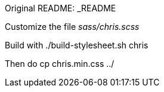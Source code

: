Original README: _README

Customize the file _sass/chris.scss_

Build with          ./build-stylesheet.sh chris

Then do              cp chris.min.css ../
